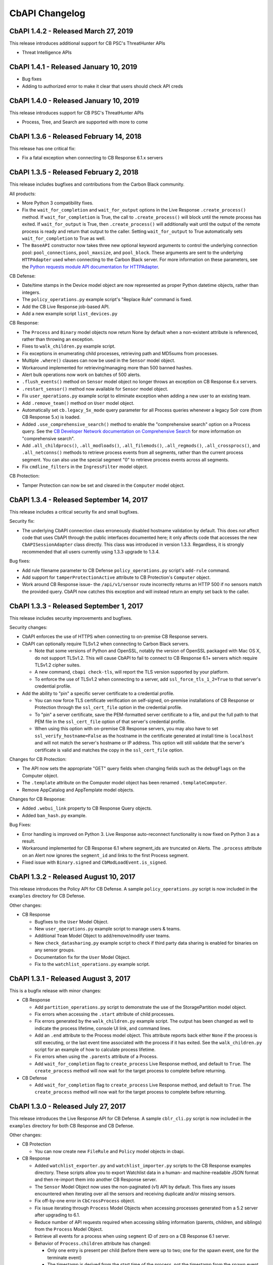 CbAPI Changelog
===============
CbAPI 1.4.2 - Released March 27, 2019
----------------------------------------

This release introduces additional support for CB PSC's ThreatHunter APIs

* Threat Intelligence APIs

CbAPI 1.4.1 - Released January 10, 2019
----------------------------------------

* Bug fixes
* Adding to authorized error to make it clear that users should check API creds

CbAPI 1.4.0 - Released January 10, 2019
----------------------------------------

This release introduces support for CB PSC's ThreatHunter APIs

* Process, Tree, and Search are supported with more to come

CbAPI 1.3.6 - Released February 14, 2018
----------------------------------------

This release has one critical fix:

* Fix a fatal exception when connecting to CB Response 6.1.x servers

CbAPI 1.3.5 - Released February 2, 2018
---------------------------------------

This release includes bugfixes and contributions from the Carbon Black community.

All products:

* More Python 3 compatibility fixes.
* Fix the ``wait_for_completion`` and ``wait_for_output`` options in the Live Response ``.create_process()`` method.
  If ``wait_for_completion`` is True, the call to ``.create_process()`` will block until the remote process
  has exited. If ``wait_for_output`` is True, then ``.create_process()`` will additionally wait until the output
  of the remote process is ready and return that output to the caller. Setting ``wait_for_output`` to True automatically
  sets ``wait_for_completion`` to True as well.
* The ``BaseAPI`` constructor now takes three new optional keyword arguments to control the underlying connection
  pool: ``pool_connections``, ``pool_maxsize``, and ``pool_block``. These arguments are sent to the underlying
  ``HTTPAdapter`` used when connecting to the Carbon Black server. For more information on these parameters, see
  the `Python requests module API documentation for HTTPAdapter <http://docs.python-requests.org/en/master/api/#requests.adapters.HTTPAdapter>`_.

CB Defense:

* Date/time stamps in the Device model object are now represented as proper Python datetime objects, rather than
  integers.
* The ``policy_operations.py`` example script's "Replace Rule" command is fixed.
* Add the CB Live Response job-based API.
* Add a new example script ``list_devices.py``

CB Response:

* The ``Process`` and ``Binary`` model objects now return None by default when a non-existent attribute is referenced,
  rather than throwing an exception.
* Fixes to ``walk_children.py`` example script.
* Fix exceptions in enumerating child processes, retrieving path and MD5sums from processes.
* Multiple ``.where()`` clauses can now be used in the ``Sensor`` model object.
* Workaround implemented for retrieving/managing more than 500 banned hashes.
* Alert bulk operations now work on batches of 500 alerts.
* ``.flush_events()`` method on ``Sensor`` model object no longer throws an exception on CB Response 6.x servers.
* ``.restart_sensor()`` method now available for ``Sensor`` model object.
* Fix ``user_operations.py`` example script to eliminate exception when adding a new user to an existing team.
* Add ``.remove_team()`` method on ``User`` model object.
* Automatically set ``cb.legacy_5x_mode`` query parameter for all Process queries whenever a legacy Solr core (from
  CB Response 5.x) is loaded.
* Added ``.use_comprehensive_search()`` method to enable the "comprehensive search" option on a Process query.
  See the `CB Developer Network documentation on Comprehensive Search
  <https://developer.carbonblack.com/reference/enterprise-response/6.1/process-api-changes/#process-joining-comprehensive-search>`_
  for more information on "comprehensive search".
* Add ``.all_childprocs()``, ``.all_modloads()``, ``.all_filemods()``, ``.all_regmods()``, ``.all_crossprocs()``,
  and ``.all_netconns()`` methods to retrieve process events from all segments, rather than the current process segment.
  You can also use the special segment "0" to retrieve process events across all segments.
* Fix ``cmdline_filters`` in the ``IngressFilter`` model object.

CB Protection:

* Tamper Protection can now be set and cleared in the ``Computer`` model object.


CbAPI 1.3.4 - Released September 14, 2017
-----------------------------------------

This release includes a critical security fix and small bugfixes.

Security fix:

* The underlying CbAPI connection class erroneously disabled hostname validation by default. This does *not* affect
  code that uses CbAPI through the public interfaces documented here; it only affects code that accesses the new
  ``CbAPISessionAdapter`` class directly. This class was introduced in version 1.3.3.
  Regardless, it is strongly recommended that all users currently using 1.3.3 upgrade to 1.3.4.

Bug fixes:

* Add rule filename parameter to CB Defense ``policy_operations.py`` script's ``add-rule`` command.
* Add support for ``tamperProtectionActive`` attribute to CB Protection's ``Computer`` object.
* Work around CB Response issue- the ``/api/v1/sensor`` route incorrectly returns an HTTP 500 if no sensors match the
  provided query. CbAPI now catches this exception and will instead return an empty set back to the caller.


CbAPI 1.3.3 - Released September 1, 2017
----------------------------------------

This release includes security improvements and bugfixes.

Security changes:

* CbAPI enforces the use of HTTPS when connecting to on-premise CB Response servers.
* CbAPI can optionally require TLSv1.2 when connecting to Carbon Black servers.

  * Note that some versions of Python and OpenSSL, notably the version of OpenSSL packaged with Mac OS X, do not support
    TLSv1.2. This will cause CbAPI to fail to connect to CB Response 6.1+ servers which require TLSv1.2 cipher suites.
  * A new command, ``cbapi check-tls``, will report the TLS version supported by your platform.
  * To enforce the use of TLSv1.2 when connecting to a server, add ``ssl_force_tls_1_2=True`` to that server's
    credential profile.

* Add the ability to "pin" a specific server certificate to a credential profile.

  * You can now force TLS certificate verification on self-signed, on-premise installations of CB Response or Protection
    through the ``ssl_cert_file`` option in the credential profile.
  * To "pin" a server certificate, save the PEM-formatted server certificate to a file, and put the full path to that
    PEM file in the ``ssl_cert_file`` option of that server's credential profile.
  * When using this option with on-premise CB Response servers, you may also have to set
    ``ssl_verify_hostname=False`` as the hostname in the certificate generated at install time is ``localhost`` and
    will not match the server's hostname or IP address. This option will still validate that the server's certificate
    is valid and matches the copy in the ``ssl_cert_file`` option.

Changes for CB Protection:

* The API now sets the appropriate "GET" query fields when changing fields such as the ``debugFlags`` on the Computer
  object.
* The ``.template`` attribute on the Computer model object has been renamed ``.templateComputer``.
* Remove AppCatalog and AppTemplate model objects.

Changes for CB Response:

* Added ``.webui_link`` property to CB Response Query objects.
* Added ``ban_hash.py`` example.

Bug Fixes:

* Error handling is improved on Python 3. Live Response auto-reconnect functionality is now fixed on Python 3 as
  a result.
* Workaround implemented for CB Response 6.1 where segment_ids are truncated on Alerts. The ``.process`` attribute on
  an Alert now ignores the ``segment_id`` and links to the first Process segment.
* Fixed issue with ``Binary.signed`` and ``CbModLoadEvent.is_signed``.


CbAPI 1.3.2 - Released August 10, 2017
--------------------------------------

This release introduces the Policy API for CB Defense. A sample ``policy_operations.py`` script is now included
in the ``examples`` directory for CB Defense.

Other changes:

* CB Response

  * Bugfixes to the ``User`` Model Object.
  * New ``user_operations.py`` example script to manage users & teams.
  * Additional ``Team`` Model Object to add/remove/modify user teams.
  * New ``check_datasharing.py`` example script to check if third party data sharing is enabled for binaries on any sensor groups.
  * Documentation fix for the ``User`` Model Object.
  * Fix to the ``watchlist_operations.py`` example script.


CbAPI 1.3.1 - Released August 3, 2017
-------------------------------------

This is a bugfix release with minor changes:

* CB Response

  * Add ``partition_operations.py`` script to demonstrate the use of the StoragePartition model object.
  * Fix errors when accessing the ``.start`` attribute of child processes.
  * Fix errors generated by the ``walk_children.py`` example script. The output has been changed as well to indicate
    the process lifetime, console UI link, and command lines.
  * Add an ``.end`` attribute to the Process model object. This attribute reports back either ``None`` if the
    process is still executing, or the last event time associated with the process if it has exited. See the
    ``walk_children.py`` script for an example of how to calculate process lifetime.
  * Fix errors when using the ``.parents`` attribute of a Process.
  * Add ``wait_for_completion`` flag to ``create_process`` Live Response method, and default to ``True``. The
    ``create_process`` method will now wait for the target process to complete before returning.

* CB Defense

  * Add ``wait_for_completion`` flag to ``create_process`` Live Response method, and default to ``True``. The
    ``create_process`` method will now wait for the target process to complete before returning.


CbAPI 1.3.0 - Released July 27, 2017
------------------------------------

This release introduces the Live Response API for CB Defense. A sample ``cblr_cli.py`` script is now included in the
``examples`` directory for both CB Response and CB Defense.

Other changes:

* CB Protection

  * You can now create new ``FileRule`` and ``Policy`` model objects in cbapi.

* CB Response

  * Added ``watchlist_exporter.py`` and ``watchlist_importer.py`` scripts to the CB Response examples directory.
    These scripts allow you to export Watchlist data in a human- and machine-readable JSON format and then re-import them into another CB Response server.
  * The ``Sensor`` Model Object now uses the non-paginated (v1) API by default. This fixes any issues encountered when
    iterating over all the sensors and receiving duplicate and/or missing sensors.
  * Fix off-by-one error in ``CbCrossProcess`` object.
  * Fix issue iterating through ``Process`` Model Objects when accessing processes generated from a 5.2 server
    after upgrading to 6.1.
  * Reduce number of API requests required when accessing sibling information (parents, children, and siblings) from the
    ``Process`` Model Object.
  * Retrieve all events for a process when using ``segment`` ID of zero on a CB Response 6.1 server.
  * Behavior of ``Process.children`` attribute has changed:

    * Only one entry is present per child (before there were up to two; one for the spawn event, one for the
      terminate event)
    * The timestamp is derived from the start time of the process, not the timestamp from the spawn event.
      the two timestamps will be off by a few microseconds.
    * The old behavior is still available by using the ``Process.childprocs`` attribute instead. This incurs a
      performance penalty as another API call will have to be made to collect the childproc information.

  * ``Binary`` Model Object now returns False for ``.is_signed`` attribute if it is set to ``(Unknown)``.

* Moved the ``six`` Python module into cbapi and removed the external dependency.

CbAPI 1.2.0 - Released June 22, 2017
------------------------------------

This release introduces compatibility with our new product, CB Defense, as well as adding new Model Objects introduced
in the CB Protection 8.0 APIs.

Other changes:

* CB Response

  * New method ``synchronize()`` added to the ``Feed`` Model Object

* Bug fixes and documentation improvements

CbAPI 1.1.1 - Released June 2, 2017
-----------------------------------

This release includes compatibility fixes for CB Response 6.1. Changes from 1.0.1 include:

* Substantial changes to the ``Process`` Model Object for CB Response 6.1. See details below.
* New ``StoragePartition`` Model Object to control Solr core loading/unloading in CB Response 6.1.
* New ``IngressFilter`` Model Object to control ingress filter settings in CB Response 6.1.
* Fix issues with ``event_export.py`` example script.
* Add ``.all_events`` property to the ``Process`` Model Object to expose a list of all events across all segments.
* Add example script to perform auto-banning based on watchlist hits from CB Event Forwarder S3 output files.
* Add bulk operations to the ``ThreatReport`` and ``Alert`` Query objects:

  * You can now call ``.set_ignored()``, ``.assign()``, and ``.change_status()`` on an ``Alert`` Query object to change
    the respective fields for every Alert that matches the query.
  * You can now call ``.set_ignored()`` on a ``ThreatReport`` Query object to set or clear the ignored flag for every
    ThreatReport that matches the query.

Changes to ``Process`` Model Object for CB Response 6.1
~~~~~~~~~~~~~~~~~~~~~~~~~~~~~~~~~~~~~~~~~~~~~~~~~~~~~~~

CB Response 6.1 uses a new way of recording process events that greatly increases the speed and scale of collection,
allowing you to store and search data for more endpoints on the same hardware. Details on the new database format
can be found on the Developer Network website at the `Process API Changes for CB Response 6.0
<https://developer.carbonblack.com/reference/enterprise-response/6.1/process-api-changes/>`_ page.

The ``Process`` Model Object traditionally referred to a single "segment" of events in the CB Response database. In
CB Response versions prior to 6.0, a single segment will include up to 10,000 individual endpoint events, enough to
handle over 95% of the typical event activity for a given process. Therefore, even though a ``Process`` Model Object
technically refers to a single *segment* in a process, since most processes had less than 10,000 events and therefore
were only comprised of a single segment, this distinction wasn't necessary.

However, now that processes are split across many segments, a better way of handling this is necessary. Therefore,
CB Response 6.0 introduces the new ``.group_by()`` method. This method is new in cbapi 1.1.0 and is part of five
new query filters available when communicating with a CB Response 6.1 server. These filters are accessible via methods
on the ``Process`` Query object. These new methods are:

* ``.group_by()`` - Group the result set by a field in the response. Typically you will want to group by ``id``, which
  will ensure that the result set only has one result per *process* rather than one result per *event segment*. For
  more information on processes, process segments, and how segments are stored in CB Response 6.0, see the
  `Process API Changes for CB Response 6.0 <https://developer.carbonblack.com/reference/enterprise-response/6.1/process-api-changes/>`_
  page on the Developer Network website.
* ``.min_last_update()`` - Only return processes that have events after a given date/time stamp (relative to the
  individual sensor's clock)
* ``.max_last_update()`` - Only return processes that have events before a given date/time stamp (relative to the
  individual sensor's clock)
* ``.min_last_server_update()`` - Only return processes that have events after a given date/time stamp (relative to the
  CB Response server's clock)
* ``.max_last_server_update()`` - Only return processes that have events before a given date/time stamp (relative to the
  CB Response server's clock)

Examples for new Filters
~~~~~~~~~~~~~~~~~~~~~~~~

Let's take a look at an example::

    >>> from datetime import datetime, timedelta
    >>> yesterday = datetime.utcnow() - timedelta(days=1)      # Get "yesterday" in GMT
    >>> for proc in c.select(Process).where("process_name:cmd.exe").min_last_update(yesterday):
    ...     print proc.id, proc.segment
    DEBUG:cbapi.connection:HTTP GET /api/v1/process?cb.min_last_update=2017-05-21T18%3A41%3A58Z&cb.urlver=1&facet=false&q=process_name%3Acmd.exe&rows=100&sort=last_update+desc&start=0 took 2.164s (response 200)
    00000001-0000-0e48-01d2-c2a397f4cfe0 1495465643405
    00000001-0000-0e48-01d2-c2a397f4cfe0 1495465407157
    00000001-0000-0e48-01d2-c2a397f4cfe0 1495463680155
    00000001-0000-0e48-01d2-c2a397f4cfe0 1495463807694
    00000001-0000-0e48-01d2-c2a397f4cfe0 1495463543944
    00000001-0000-0e48-01d2-c2a397f4cfe0 1495463176570
    00000001-0000-0e48-01d2-c2a397f4cfe0 1495463243492

Notice that the "same" process ID is returned seven times, but with seven different segment IDs. CB Response will
return *every* process event segment that matches a given query, in this case, any event segment that contains the
process command name ``cmd.exe``.

That is, however, most likely not what you wanted. Instead, you'd like a list of the *unique* processes associated with
the command name ``cmd.exe``. Just add the ``.group_by("id")`` filter to your query::

    >>> for proc in c.select(Process).where("process_name:cmd.exe").min_last_update(yesterday).group_by("id"):
    ...     print proc.id, proc.segment
    DEBUG:cbapi.connection:HTTP GET /api/v1/process?cb.group=id&cb.min_last_update=2017-05-21T18%3A41%3A58Z&cb.urlver=1&facet=false&q=process_name%3Acmd.exe&rows=100&sort=last_update+desc&start=0 took 2.163s (response 200)
    00000001-0000-0e48-01d2-c2a397f4cfe0 1495465643405
